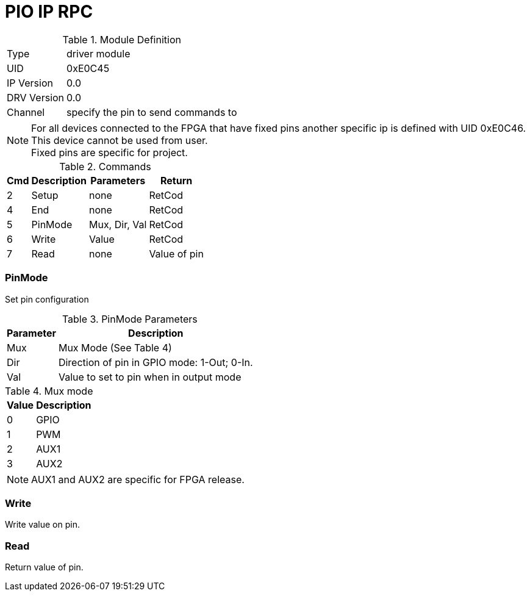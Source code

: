 = PIO IP RPC

.Module Definition
[%autowidth]
|=====================================================================================================
|Type        | driver module
|UID         | 0xE0C45
|IP Version  | 0.0
|DRV Version | 0.0
|Channel     | specify the pin to send commands to
|=====================================================================================================

[NOTE]
For all devices connected to the FPGA that have fixed pins another
specific ip is defined with UID 0xE0C46. +
This device cannot be used from user. +
Fixed pins are specific for project.

.Commands
[%autowidth]
|=====================================================================================================
^|Cmd ^|Description ^|Parameters ^|Return

^|2 ^|Setup   ^|none          |RetCod
^|4 ^|End     ^|none          |RetCod
^|5 ^|PinMode ^|Mux, Dir, Val |RetCod
^|6 ^|Write   ^|Value         |RetCod
^|7 ^|Read    ^|none          |Value of pin
|=====================================================================================================

=== PinMode
Set pin configuration

.PinMode Parameters
[%autowidth]
|======================================================================================================
^|Parameter      ^|Description

^|Mux |Mux Mode (See Table 4)
^|Dir |Direction of pin in GPIO mode: 1-Out; 0-In.
^|Val |Value to set to pin when in output mode
|======================================================================================================

.Mux mode
[%autowidth]
|=====================================================================================================
^|Value     ^|Description

^|0 ^|GPIO
^|1 ^|PWM
^|2 ^|AUX1
^|3 ^|AUX2
|=====================================================================================================

[NOTE]
AUX1 and AUX2 are specific for FPGA release.

=== Write
Write value on pin.

=== Read
Return value of pin.